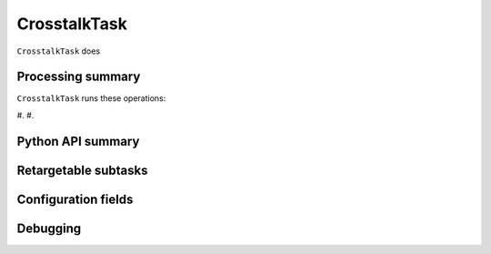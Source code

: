 .. lsst-task-topic:: lsst.ip.isr.CrosstalkTask

#############
CrosstalkTask
#############

``CrosstalkTask`` does

.. _lsst.ip.isr.CrosstalkTask-processing-summary:

Processing summary
==================

``CrosstalkTask`` runs these operations:

#.
#.


.. _lsst.ip.isr.CrosstalkTask-api:

Python API summary
==================

.. lsst-task-api-summary:: lsst.ip.isr.CrosstalkTask

.. _lsst.ip.isr.CrosstalkTask-subtasks:

Retargetable subtasks
=====================

.. lsst-task-config-subtasks:: lsst.ip.isr.CrosstalkTask

.. _lsst.ip.isr.CrosstalkTask-configs:

Configuration fields
====================

.. lsst-task-config-fields:: lsst.ip.isr.CrosstalkTask

.. _lsst.ip.isr.CrosstalkTask-debug:

Debugging
=========

